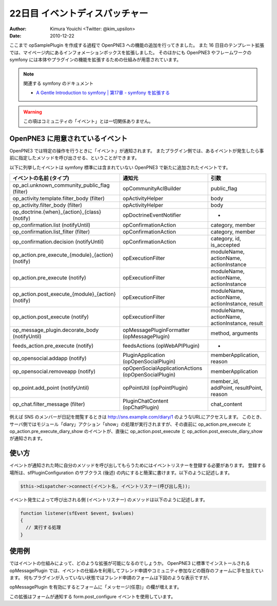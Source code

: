 ===============================
22日目 イベントディスパッチャー
===============================

:Author: Kimura Youichi <Twitter: @kim_upsilon>
:Date: 2010-12-22

ここまで opSamplePlugin を作成する過程で OpenPNE3 への機能の追加を行ってきました。
また 16 日目のテンプレート拡張では、マイページ内にあるインフォメーションボックスを拡張しました。
そのほかにも OpenPNE3 やフレームワークの symfony には本体やプラグインの機能を拡張するための仕組みが用意されています。

.. note:: 関連する symfony のドキュメント

  * `A Gentle Introduction to symfony | 第17章 - symfony を拡張する <http://www.symfony-project.org/gentle-introduction/1_4/ja/17-Extending-Symfony>`_

.. warning::

  この項はコミュニティの「イベント」とは一切関係ありません。


OpenPNE3 に用意されているイベント
=================================

OpenPNE3 では特定の操作を行うときに「イベント」が通知されます。
またプラグイン側では、あるイベントが発生したら事前に指定したメソッドを呼び出させる、ということができます。

以下に列挙したイベントは symfony 標準には含まれていない OpenPNE3 で新たに追加されたイベントです。

==================================================  ====================================================  ==============================================
           イベントの名前 (タイプ)                                         通知元                                                引数
==================================================  ====================================================  ==============================================
op_acl.unknown_community_public_flag (filter)       opCommunityAclBuilder                                 public_flag
op_activity.template.filter_body (filter)           opActivityHelper                                      body
op_activity.filter_body (filter)                    opActivityHelper                                      body
op_doctrine.{when}_{action}_{class} (notify)        opDoctrineEventNotifier                               -
op_confirmation.list (notifyUntil)                  opConfirmationAction                                  category, member
op_confirmation.list_filter (filter)                opConfirmationAction                                  category, member
op_confirmation.decision (notifyUntil)              opConfirmationAction                                  category, id, is_accepted
op_action.pre_execute_{module}_{action} (notify)    opExecutionFilter                                     moduleName, actionName, actionInstance
op_action.pre_execute (notify)                      opExecutionFilter                                     moduleName, actionName, actionInstance
op_action.post_execute_{module}_{action} (notify)   opExecutionFilter                                     moduleName, actionName, actionInstance, result
op_action.post_execute (notify)                     opExecutionFilter                                     moduleName, actionName, actionInstance, result
op_message_plugin.decorate_body (notifyUntil)       opMessagePluginFormatter (opMessagePlugin)            method, arguments
feeds_action.pre_execute (notify)                   feedsActions (opWebAPIPlugin)                         -
op_opensocial.addapp (notify)                       PluginApplication (opOpenSocialPlugin)                memberApplication, reason
op_opensocial.removeapp (notify)                    opOpenSocialApplicationActions (opOpenSocialPlugin)   memberApplication
op_point.add_point (notifyUntil)                    opPointUtil (opPointPlugin)                           member_id, addPoint, resultPoint, reason
op_chat.filter_message (filter)                     PluginChatContent (opChatPlugin)                      chat_content
==================================================  ====================================================  ==============================================

例えば SNS のメンバーが日記を閲覧するときは http://sns.example.com/diary/1 のようなURLにアクセスします。
このとき、サーバ側ではモジュール「diary」アクション「show」の処理が実行されますが、その直前に op_action.pre_execute と op_action.pre_execute_diary_show のイベントが、直後に op_action.post_execute と op_action.post_execute_diary_show が通知されます。


使い方
======

イベントが通知された時に自分のメソッドを呼び出してもらうためにはイベントリスナーを登録する必要があります。
登録する場所は、sfPluginConfiguration のサブクラス (後述) の内にすると簡潔に書けます。以下のように記述します。

.. code-block:: php

  $this->dispatcher->connect(イベント名, イベントリスナー(呼び出し先));

イベント発生によって呼び出される側 (イベントリスナー) のメソッドは以下のように記述します。

.. code-block:: php

  function listener(sfEvent $event, $values)
  {
    // 実行する処理
  }

使用例
======

ではイベントの仕組みによって、どのような拡張が可能になるのでしょうか。
OpenPNE3 に標準でインストールされる opMessagePlugin では、イベントの仕組みを利用してフレンド申請やコミュニティ参加などの既存のフォームに手を加えています。
何もプラグインが入っていない状態ではフレンド申請のフォームは下図のような表示ですが、

.. image:: images/s22-1.png

opMessagePlugin を有効にするとフォームに「メッセージ(任意)」の欄が増えます。

.. image:: images/s22-2.png

この拡張はフォームが通知する form.post_configure イベントを使用しています。
